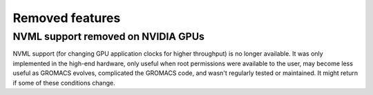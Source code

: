Removed features
^^^^^^^^^^^^^^^^

NVML support removed on NVIDIA GPUs
"""""""""""""""""""""""""""""""""""""""""""""""""""""""""""""""""""""""""""""""""""""
NVML support (for changing GPU application clocks for higher
throughput) is no longer available. It was only implemented in the
high-end hardware, only useful when root permissions were available to
the user, may become less useful as GROMACS evolves, complicated the
GROMACS code, and wasn't regularly tested or maintained. It might
return if some of these conditions change.
